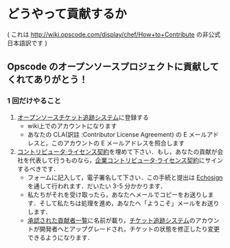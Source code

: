 * どうやって貢献するか

( これは http://wiki.opscode.com/display/chef/How+to+Contribute の非公式日本語訳です )

** Opscode のオープンソースプロジェクトに貢献してくれてありがとう！

*** 1 回だけやること
1. [[http://tickets.opscode.com/][オープンソースチケット追跡システム]]に登録する
   - wiki上でのアカウントになります
   - あなたの CLA(訳註 :Contributor License Agreement) の E メールアドレスと，このアカウントの E メールアドレスを照合します
2. [[https://secure.echosign.com/public/hostedForm?formid%3DPJIF5694K6L][コントリビュータ·ライセンス契約]]を埋めて下さい．もし，あなたの貢献が会社を代表して行うものなら，[[https://secure.echosign.com/public/hostedForm?formid=PIE6C7AX856][企業コントリビュータ·ライセンス契約]]にサインするべきです．
   - フォームに記入して，電子署名して下さい．この手続と提出は [[http://www.echosign.com/][Echosign]] を通して行われます．だいたい 3-5 分かかります．
   - 私たちがそれを受け取ったら，あなたへメールでコピーをお送りします．そして私たちは処理を進め，あなたへ「ようこそ」メールをお送りします．
   - [[http://wiki.opscode.com/display/chef/Approved%2BContributors][承認された貢献者一覧]]に名前が載り，[[http://tickets.opscode.com/][チケット追跡システム]]のアカウントが開発者へとアップグレードされ，チケットの状態を修正したり変更できるようになります．
